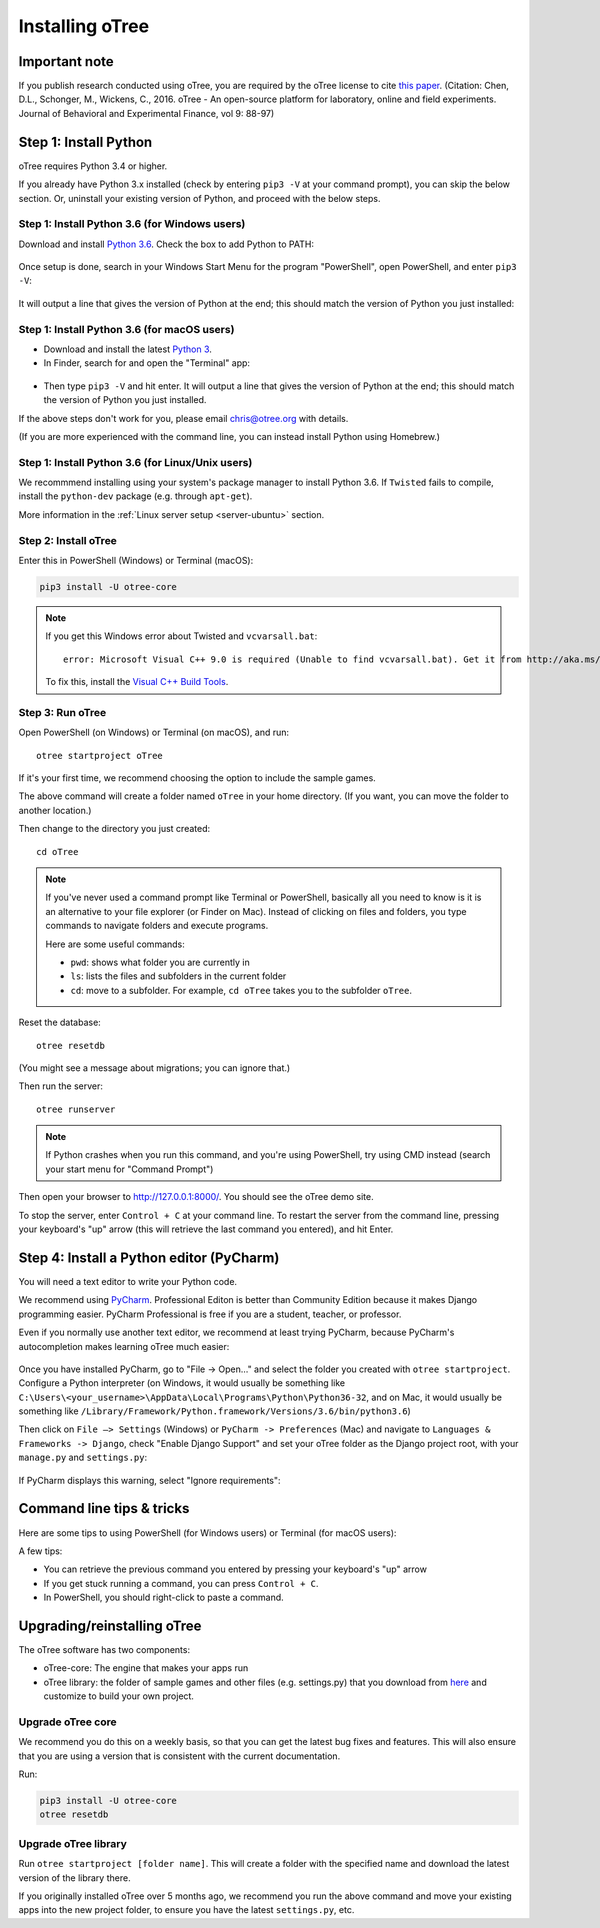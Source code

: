 .. _setup:

Installing oTree
================

Important note
--------------

If you publish research conducted using oTree,
you are required by the oTree license to cite
`this paper <http://dx.doi.org/10.1016/j.jbef.2015.12.001>`__.
(Citation: Chen, D.L., Schonger, M., Wickens, C., 2016. oTree - An open-source
platform for laboratory, online and field experiments.
Journal of Behavioral and Experimental Finance, vol 9: 88-97)

Step 1: Install Python
----------------------

oTree requires Python 3.4 or higher.

If you already have Python 3.x installed
(check by entering ``pip3 -V`` at your command prompt),
you can skip the below section. Or, uninstall your existing version of Python,
and proceed with the below steps.

Step 1: Install Python 3.6 (for Windows users)
~~~~~~~~~~~~~~~~~~~~~~~~~~~~~~~~~~~~~~~~~~~~~~

Download and install `Python 3.6 <https://www.python.org/downloads/release/python-360/>`__.
Check the box to add Python to PATH:

.. figure:: _static/setup/py-win-installer.png

Once setup is done, search in your Windows Start Menu for the program "PowerShell",
open PowerShell, and enter ``pip3 -V``:

.. figure:: _static/setup/powershell.png

It will output a line that gives the version of Python at the end;
this should match the version of Python you just installed:


Step 1: Install Python 3.6 (for macOS users)
~~~~~~~~~~~~~~~~~~~~~~~~~~~~~~~~~~~~~~~~~~~~

*   Download and install the latest `Python 3 <https://www.python.org/downloads/mac-osx/>`__.

*   In Finder, search for and open the "Terminal" app:

.. figure:: _static/setup/macos-terminal.png

*   Then type ``pip3 -V`` and hit enter.
    It will output a line that gives the version of Python at the end;
    this should match the version of Python you just installed.

If the above steps don't work for you, please email chris@otree.org with details.

(If you are more experienced with the command line,
you can instead install Python using Homebrew.)

Step 1: Install Python 3.6 (for Linux/Unix users)
~~~~~~~~~~~~~~~~~~~~~~~~~~~~~~~~~~~~~~~~~~~~~~~~~

We recommmend installing using your system's package manager to install Python 3.6.
If ``Twisted`` fails to compile, install the ``python-dev`` package (e.g. through ``apt-get``).

More information in the :ref:`Linux server setup <server-ubuntu>` section.

Step 2: Install oTree
~~~~~~~~~~~~~~~~~~~~~

Enter this in PowerShell (Windows) or Terminal (macOS):

.. code-block:: bash

    pip3 install -U otree-core

.. note::

    If you get this Windows error about Twisted and ``vcvarsall.bat``::

        error: Microsoft Visual C++ 9.0 is required (Unable to find vcvarsall.bat). Get it from http://aka.ms/vcpython27

    To fix this, install the `Visual C++ Build Tools <http://go.microsoft.com/fwlink/?LinkId=691126>`__.


Step 3: Run oTree
~~~~~~~~~~~~~~~~~

Open PowerShell (on Windows) or Terminal (on macOS), and run::

    otree startproject oTree

If it's your first time, we recommend choosing the option to include the sample games.

The above command will create a folder named ``oTree`` in your home directory.
(If you want, you can move the folder to another location.)

Then change to the directory you just created::

    cd oTree

.. note::

    If you've never used a command prompt like Terminal or PowerShell,
    basically all you need to know is it is an alternative
    to your file explorer (or Finder on Mac). Instead of clicking on files
    and folders, you type commands to navigate folders and execute programs.

    Here are some useful commands:

    -   ``pwd``: shows what folder you are currently in
    -   ``ls``: lists the files and subfolders in the current folder
    -   ``cd``: move to a subfolder. For example, ``cd oTree`` takes you to the subfolder ``oTree``.

Reset the database::

    otree resetdb

(You might see a message about migrations; you can ignore that.)

Then run the server::

    otree runserver

.. note::

    If Python crashes when you run this command,
    and you're using PowerShell, try using CMD instead
    (search your start menu for "Command Prompt")

Then open your browser to `http://127.0.0.1:8000/ <http://127.0.0.1:8000/>`__.
You should see the oTree demo site.

To stop the server, enter ``Control + C`` at your command line.
To restart the server from the command line, pressing your keyboard's "up" arrow (this will retrieve the last command you entered),
and hit Enter.

.. _pycharm:

Step 4: Install a Python editor (PyCharm)
-----------------------------------------

You will need a text editor to write your Python code.

We recommend using `PyCharm <https://www.jetbrains.com/pycharm/download/>`__.
Professional Editon is better than Community Edition because it makes
Django programming easier.
PyCharm Professional is free if you are a student, teacher, or professor.

Even if you normally use another text editor,
we recommend at least trying PyCharm, because PyCharm's autocompletion
makes learning oTree much easier:

.. figure:: _static/setup/pycharm-autocomplete.gif

Once you have installed PyCharm,
go to "File -> Open..." and select the folder you created with ``otree startproject``.
Configure a Python interpreter (on Windows,
it would usually be something like ``C:\Users\<your_username>\AppData\Local\Programs\Python\Python36-32``, and on Mac,
it would usually be something like ``/Library/Framework/Python.framework/Versions/3.6/bin/python3.6``)

Then click on ``File –> Settings`` (Windows) or ``PyCharm -> Preferences`` (Mac)
and navigate to ``Languages & Frameworks -> Django``,
check "Enable Django Support" and set your oTree folder as the Django project root,
with your ``manage.py`` and ``settings.py``:

.. figure:: _static/setup/pycharm-django.png

If PyCharm displays this warning, select "Ignore requirements":

.. figure:: _static/setup/pycharm-psycopg2-warning.png

Command line tips & tricks
--------------------------

Here are some tips to using PowerShell (for Windows users) or Terminal (for macOS users):

A few tips:

* You can retrieve the previous command you entered by pressing your keyboard's "up" arrow
* If you get stuck running a command, you can press ``Control + C``.
* In PowerShell, you should right-click to paste a command.

.. _upgrade:

Upgrading/reinstalling oTree
----------------------------

The oTree software has two components:

-  oTree-core: The engine that makes your apps run
-  oTree library: the folder of sample games and other files (e.g. settings.py) that you download from `here <https://github.com/oTree-org/oTree>`__ and customize to build your own project.

.. _upgrade-otree-core:

Upgrade oTree core
~~~~~~~~~~~~~~~~~~

We recommend you do this on a weekly basis,
so that you can get the latest bug fixes and features.
This will also ensure that you are using a version that is consistent with the current documentation.

Run:

.. code-block:: bash

    pip3 install -U otree-core
    otree resetdb

Upgrade oTree library
~~~~~~~~~~~~~~~~~~~~~

Run ``otree startproject [folder name]``. This will create a folder with the specified name and
download the latest version of the library there.

If you originally installed oTree over 5 months ago,
we recommend you run the above command and move your existing apps into the new project folder,
to ensure you have the latest ``settings.py``, etc.
